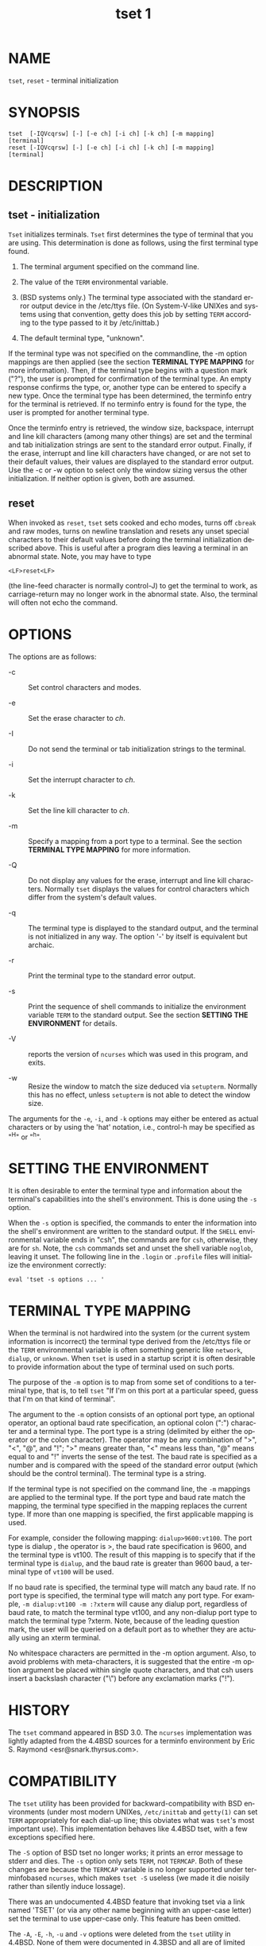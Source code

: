 #+TITLE: tset 1
#+AUTHOR:
#+LANGUAGE: en
#+STARTUP: showall

* NAME

  =tset=, =reset= - terminal initialization

* SYNOPSIS

  #+BEGIN_EXAMPLE
    tset  [-IQVcqrsw] [-] [-e ch] [-i ch] [-k ch] [-m mapping]
    [terminal]
    reset [-IQVcqrsw] [-] [-e ch] [-i ch] [-k ch] [-m mapping]
    [terminal]
  #+END_EXAMPLE

* DESCRIPTION
** tset - initialization

   =Tset= initializes terminals.  =Tset= first determines the type of
   terminal that you are using.  This determination is done as
   follows, using the first terminal type found.

   1. The terminal argument specified on the command line.

   2. The value of the =TERM= environmental variable.

   3. (BSD systems only.) The terminal type associated with the
      standard error output device in the /etc/ttys file.  (On
      System-V-like UNIXes and systems using that convention, getty
      does this job by setting =TERM= according to the type passed to
      it by /etc/inittab.)

   4. The default terminal type, "unknown".


   If the terminal type was not specified on the commandline, the -m
   option mappings are then applied (see the section *TERMINAL TYPE
   MAPPING* for more information).  Then, if the terminal type begins
   with a question mark ("?"), the user is prompted for confirmation
   of the terminal type.  An empty response confirms the type, or,
   another type can be entered to specify a new type.  Once the
   terminal type has been determined, the terminfo entry for the
   terminal is retrieved.  If no terminfo entry is found for the type,
   the user is prompted for another terminal type.

   Once the terminfo entry is retrieved, the window size, backspace,
   interrupt and line kill characters (among many other things) are
   set and the terminal and tab initialization strings are sent to the
   standard error output.  Finally, if the erase, interrupt and line
   kill characters have changed, or are not set to their default
   values, their values are displayed to the standard error output.
   Use the -c or -w option to select only the window sizing versus the
   other initialization.  If neither option is given, both are
   assumed.

** reset

   When invoked as =reset=, =tset= sets cooked and echo modes, turns
   off =cbreak= and raw modes, turns on newline translation and resets
   any unset special characters to their default values before doing
   the terminal initialization described above.  This is useful after
   a program dies leaving a terminal in an abnormal state.  Note, you
   may have to type

   #+BEGIN_EXAMPLE
     <LF>reset<LF>
   #+END_EXAMPLE

   (the line-feed character is normally control-J) to get the terminal
   to work, as carriage-return may no longer work in the abnormal
   state.  Also, the terminal will often not echo the command.

* OPTIONS

  The options are as follows:

  * -c :: Set control characters and modes.

  * -e :: Set the erase character to /ch/.

  * -I :: Do not send the terminal or tab initialization strings to
          the terminal.

  * -i :: Set the interrupt character to /ch/.

  * -k :: Set the line kill character to /ch/.

  * -m :: Specify a mapping from a port type to a terminal.  See the
          section *TERMINAL TYPE MAPPING* for more information.

  * -Q :: Do not display any values for the erase, interrupt and line
          kill characters.  Normally =tset= displays the values for
          control characters which differ from the system's default
          values.

  * -q :: The terminal type is displayed to the standard output, and
          the terminal is not initialized in any way.  The option '-'
          by itself is equivalent but archaic.

  * -r :: Print the terminal type to the standard error output.

  * -s :: Print the sequence of shell commands to initialize the
          environment variable =TERM= to the standard output.  See the
          section *SETTING THE ENVIRONMENT* for details.

  * -V :: reports the version of =ncurses= which was used in this
          program, and exits.

  * -w :: Resize the window to match the size deduced via =setupterm=.
          Normally this has no effect, unless =setupterm= is not able
          to detect the window size.


  The arguments for the =-e=, =-i=, and =-k= options may either be
  entered as actual characters or by using the 'hat' notation, i.e.,
  control-h may be specified as "^H" or "^h".

* SETTING THE ENVIRONMENT

  It is often desirable to enter the terminal type and information
  about the terminal's capabilities into the shell's environment.
  This is done using the =-s= option.

  When the =-s= option is specified, the commands to enter the
  information into the shell's environment are written to the standard
  output.  If the =SHELL= environmental variable ends in "csh", the
  commands are for =csh=, otherwise, they are for =sh=.  Note, the
  =csh= commands set and unset the shell variable =noglob=, leaving it
  unset.  The following line in the =.login= or =.profile= files will
  initialize the environment correctly:

  #+BEGIN_EXAMPLE
    eval 'tset -s options ... '
  #+END_EXAMPLE

* TERMINAL TYPE MAPPING

  When the terminal is not hardwired into the system (or the current
  system information is incorrect) the terminal type derived from the
  /etc/ttys file or the =TERM= environmental variable is often
  something generic like =network=, =dialup=, or =unknown=.  When
  =tset= is used in a startup script it is often desirable to provide
  information about the type of terminal used on such ports.

  The purpose of the =-m= option is to map from some set of conditions
  to a terminal type, that is, to tell =tset= "If I'm on this port at
  a particular speed, guess that I'm on that kind of terminal".

  The argument to the =-m= option consists of an optional port type,
  an optional operator, an optional baud rate specification, an
  optional colon (":") character and a terminal type.  The port type
  is a string (delimited by either the operator or the colon
  character).  The operator may be any combination of ">", "<", "@",
  and "!"; ">" means greater than, "<" means less than, "@" means
  equal to and "!"  inverts the sense of the test.  The baud rate is
  specified as a number and is compared with the speed of the standard
  error output (which should be the control terminal).  The terminal
  type is a string.

  If the terminal type is not specified on the command line, the =-m=
  mappings are applied to the terminal type.  If the port type and
  baud rate match the mapping, the terminal type specified in the
  mapping replaces the current type.  If more than one mapping is
  specified, the first applicable mapping is used.

  For example, consider the following mapping: =dialup>9600:vt100=.
  The port type is dialup , the operator is >, the baud rate
  specification is 9600, and the terminal type is vt100.  The result
  of this mapping is to specify that if the terminal type is =dialup=,
  and the baud rate is greater than 9600 baud, a terminal type of
  =vt100= will be used.

  If no baud rate is specified, the terminal type will match any baud
  rate.  If no port type is specified, the terminal type will match
  any port type.  For example, =-m dialup:vt100 -m :?xterm= will cause
  any dialup port, regardless of baud rate, to match the terminal type
  vt100, and any non-dialup port type to match the terminal type
  ?xterm.  Note, because of the leading question mark, the user will
  be queried on a default port as to whether they are actually using
  an xterm terminal.

  No whitespace characters are permitted in the -m option argument.
  Also, to avoid problems with meta-characters, it is suggested that
  the entire -m option argument be placed within single quote
  characters, and that csh users insert a backslash character ("\")
  before any exclamation marks ("!").

* HISTORY

  The =tset= command appeared in BSD 3.0.  The =ncurses=
  implementation was lightly adapted from the 4.4BSD sources for a
  terminfo environment by Eric S. Raymond <esr@snark.thyrsus.com>.

* COMPATIBILITY

  The =tset= utility has been provided for backward-compatibility with
  BSD environments (under most modern UNIXes, =/etc/inittab= and
  =getty(1)= can set =TERM= appropriately for each dial-up line; this
  obviates what was =tset='s most important use).  This implementation
  behaves like 4.4BSD tset, with a few exceptions specified here.

  The =-S= option of BSD tset no longer works; it prints an error
  message to stderr and dies.  The =-s= option only sets =TERM=, not
  =TERMCAP=.  Both of these changes are because the =TERMCAP= variable
  is no longer supported under terminfobased =ncurses=, which makes
  =tset -S= useless (we made it die noisily rather than silently
  induce lossage).

  There was an undocumented 4.4BSD feature that invoking tset via a
  link named 'TSET' (or via any other name beginning with an
  upper-case letter) set the terminal to use upper-case only.  This
  feature has been omitted.

  The =-A=, =-E=, =-h=, =-u= and =-v= options were deleted from the
  =tset= utility in 4.4BSD.  None of them were documented in 4.3BSD
  and all are of limited utility at best.  The =-a=, =-d=, and =-p=
  options are similarly not documented or useful, but were retained as
  they appear to be in widespread use.  It is strongly recommended
  that any usage of these three options be changed to use the =-m=
  option instead.  The -n option remains, but has no effect.  The
  =-adnp= options are therefore omitted from the usage summary above.

  It is still permissible to specify the =-e=, =-i=, and =-k= options
  without arguments, although it is strongly recommended that such
  usage be fixed to explicitly specify the character.

  As of 4.4BSD, executing =tset= as =reset= no longer implies the -Q
  option.  Also, the interaction between the - option and the terminal
  argument in some historic implementations of =tset= has been
  removed.

* ENVIRONMENT

  The =tset= command uses these environment variables:

  - SHELL ::

    tells =tset= whether to initialize =TERM= using sh or csh syntax.

  * TERM ::

    Denotes your terminal type.  Each terminal type is distinct,
    though many are similar.

  * TERMCAP ::

    may denote the location of a termcap database.  If it is not an
    absolute pathname, e.g., begins with a '/', =tset= removes the
    variable from the environment before looking for the terminal
    description.

* FILES

  - /etc/ttys ::

    system port name to terminal type mapping database (BSD versions
    only).

  - /usr/share/terminfo ::

    terminal capability database

* SEE ALSO

  [[man:csh][csh(1)]], [[man:sh][sh(1)]], [[man:stty][stty(1)]], [[file:curs_terminfo.3x.org][curs_terminfo(3x)]], [[man:tty][tty(4)]], [[file:terminfo.5.org][terminfo(5)]],
  [[man:ttys][ttys(5)]], [[man:environ][environ(7)]]

  This describes =ncurses= version 6.0 (patch 20160130).
